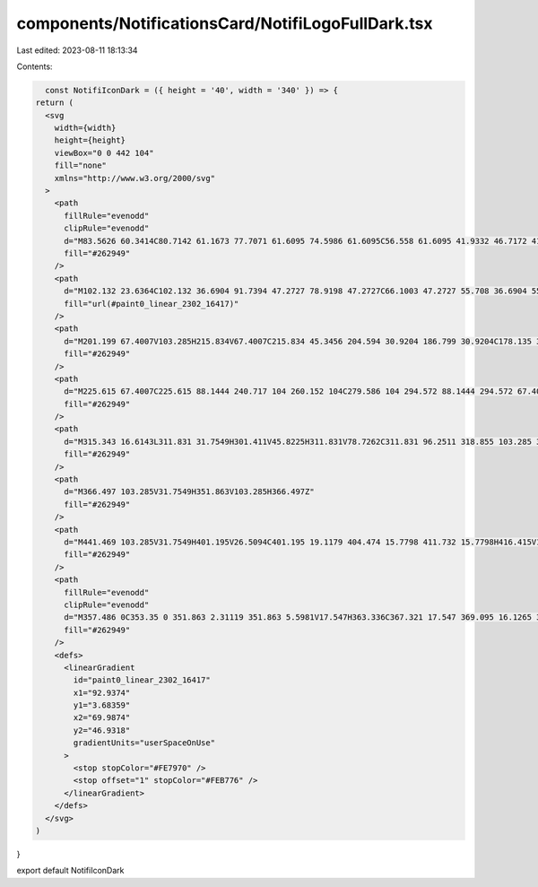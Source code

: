 components/NotificationsCard/NotifiLogoFullDark.tsx
===================================================

Last edited: 2023-08-11 18:13:34

Contents:

.. code-block:: tsx

    const NotifiIconDark = ({ height = '40', width = '340' }) => {
  return (
    <svg
      width={width}
      height={height}
      viewBox="0 0 442 104"
      fill="none"
      xmlns="http://www.w3.org/2000/svg"
    >
      <path
        fillRule="evenodd"
        clipRule="evenodd"
        d="M83.5626 60.3414C80.7142 61.1673 77.7071 61.6095 74.5986 61.6095C56.558 61.6095 41.9332 46.7172 41.9332 28.3467C41.9332 25.0685 42.3989 21.9011 43.2666 18.9093H9.41978C4.21738 18.9093 0 23.2038 0 28.5014V94.4082C0 99.7057 4.21738 104 9.41978 104H74.1428C79.3452 104 83.5626 99.7057 83.5626 94.4082V60.3414Z"
        fill="#262949"
      />
      <path
        d="M102.132 23.6364C102.132 36.6904 91.7394 47.2727 78.9198 47.2727C66.1003 47.2727 55.708 36.6904 55.708 23.6364C55.708 10.5824 66.1003 0 78.9198 0C91.7394 0 102.132 10.5824 102.132 23.6364Z"
        fill="url(#paint0_linear_2302_16417)"
      />
      <path
        d="M201.199 67.4007V103.285H215.834V67.4007C215.834 45.3456 204.594 30.9204 186.799 30.9204C178.135 30.9204 170.408 36.1659 167.833 43.4381V31.7549H153.198V103.285H167.833V67.5199C167.833 54.8829 174.74 45.8225 184.223 45.8225C194.526 45.8225 201.199 54.2868 201.199 67.4007Z"
        fill="#262949"
      />
      <path
        d="M225.615 67.4007C225.615 88.1444 240.717 104 260.152 104C279.586 104 294.572 88.1444 294.572 67.4007C294.572 46.7762 279.586 30.9204 260.152 30.9204C240.717 30.9204 225.615 46.7762 225.615 67.4007ZM260.152 45.8225C271.391 45.8225 279.938 55.1214 279.938 67.4007C279.938 79.7992 271.391 89.0981 260.152 89.0981C248.913 89.0981 240.249 79.7992 240.249 67.4007C240.249 55.1214 248.913 45.8225 260.152 45.8225Z"
        fill="#262949"
      />
      <path
        d="M315.343 16.6143L311.831 31.7549H301.411V45.8225H311.831V78.7262C311.831 96.2511 318.855 103.285 335.597 103.285H341.685V88.502H337.002C329.743 88.502 326.465 85.2832 326.465 77.8917V45.8225H341.685V31.7549H326.465V16.6143H315.343Z"
        fill="#262949"
      />
      <path
        d="M366.497 103.285V31.7549H351.863V103.285H366.497Z"
        fill="#262949"
      />
      <path
        d="M441.469 103.285V31.7549H401.195V26.5094C401.195 19.1179 404.474 15.7798 411.732 15.7798H416.415V1.11615H410.327C393.586 1.11615 386.561 8.03078 386.561 25.6748V31.7549H376.258V45.8225H386.561V103.285H401.195V45.8225H426.835V103.285H441.469Z"
        fill="#262949"
      />
      <path
        fillRule="evenodd"
        clipRule="evenodd"
        d="M357.486 0C353.35 0 351.863 2.31119 351.863 5.5981V17.547H363.336C367.321 17.547 369.095 16.1265 369.095 12.1206V5.5981C369.095 1.84896 366.665 0 362.933 0H357.486Z"
        fill="#262949"
      />
      <defs>
        <linearGradient
          id="paint0_linear_2302_16417"
          x1="92.9374"
          y1="3.68359"
          x2="69.9874"
          y2="46.9318"
          gradientUnits="userSpaceOnUse"
        >
          <stop stopColor="#FE7970" />
          <stop offset="1" stopColor="#FEB776" />
        </linearGradient>
      </defs>
    </svg>
  )
}

export default NotifiIconDark



